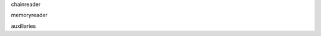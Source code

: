 .. -*- coding: utf-8 -*-

.. All the advanced options in Reader usage and creation

chainreader

memoryreader

auxiliaries
